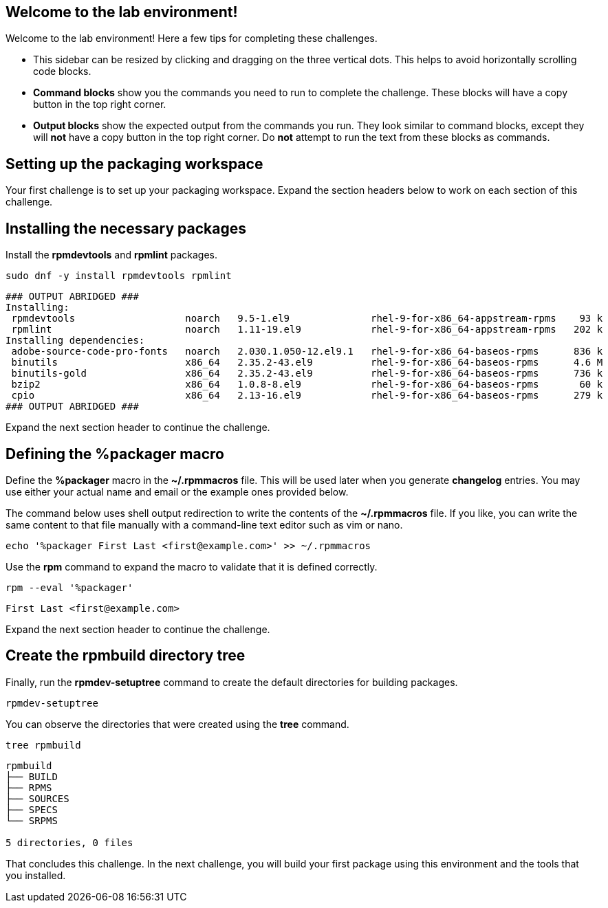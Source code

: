 == Welcome to the lab environment!

Welcome to the lab environment! Here a few tips for completing these
challenges.

* This sidebar can be resized by clicking and dragging on the three
vertical dots. This helps to avoid horizontally scrolling code blocks.
* *Command blocks* show you the commands you need to run to complete the
challenge. These blocks will have a copy button in the top right corner.
* *Output blocks* show the expected output from the commands you run.
They look similar to command blocks, except they will *not* have a copy
button in the top right corner. Do *not* attempt to run the text from
these blocks as commands.

== Setting up the packaging workspace

Your first challenge is to set up your packaging workspace. Expand the
section headers below to work on each section of this challenge.

== Installing the necessary packages

Install the *rpmdevtools* and *rpmlint* packages.

[source,bash]
----
sudo dnf -y install rpmdevtools rpmlint
----

[source,nocopy]
----
### OUTPUT ABRIDGED ###
Installing:
 rpmdevtools                   noarch   9.5-1.el9              rhel-9-for-x86_64-appstream-rpms    93 k
 rpmlint                       noarch   1.11-19.el9            rhel-9-for-x86_64-appstream-rpms   202 k
Installing dependencies:
 adobe-source-code-pro-fonts   noarch   2.030.1.050-12.el9.1   rhel-9-for-x86_64-baseos-rpms      836 k
 binutils                      x86_64   2.35.2-43.el9          rhel-9-for-x86_64-baseos-rpms      4.6 M
 binutils-gold                 x86_64   2.35.2-43.el9          rhel-9-for-x86_64-baseos-rpms      736 k
 bzip2                         x86_64   1.0.8-8.el9            rhel-9-for-x86_64-baseos-rpms       60 k
 cpio                          x86_64   2.13-16.el9            rhel-9-for-x86_64-baseos-rpms      279 k
### OUTPUT ABRIDGED ###
----

Expand the next section header to continue the challenge.

== Defining the %packager macro

Define the *%packager* macro in the *~/.rpmmacros* file. This will be
used later when you generate *changelog* entries. You may use either
your actual name and email or the example ones provided below.

The command below uses shell output redirection to write the contents of
the *~/.rpmmacros* file. If you like, you can write the same content to
that file manually with a command-line text editor such as vim or nano.

[source,bash]
----
echo '%packager First Last <first@example.com>' >> ~/.rpmmacros
----

Use the *rpm* command to expand the macro to validate that it is defined
correctly.

[source,bash]
----
rpm --eval '%packager'
----

[source,nocopy]
----
First Last <first@example.com>
----

Expand the next section header to continue the challenge.

== Create the rpmbuild directory tree

Finally, run the *rpmdev-setuptree* command to create the default
directories for building packages.

[source,bash]
----
rpmdev-setuptree
----

You can observe the directories that were created using the *tree*
command.

[source,bash]
----
tree rpmbuild
----

[source,nocopy]
----
rpmbuild
├── BUILD
├── RPMS
├── SOURCES
├── SPECS
└── SRPMS

5 directories, 0 files
----

That concludes this challenge. In the next challenge, you will build
your first package using this environment and the tools that you
installed.
